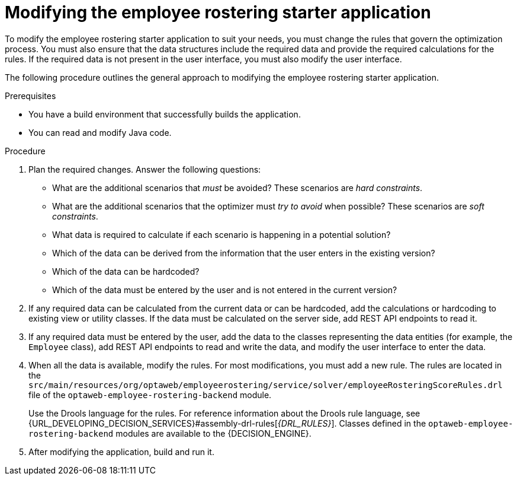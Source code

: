 [id='optashift-ER-modifying-proc']
= Modifying the employee rostering starter application
To modify the employee rostering starter application to suit your needs, you must change the rules that govern the optimization process. You must also ensure that the data structures include the required data and provide the required calculations for the rules. If the required data is not present in the user interface, you must also modify the user interface.

The following procedure outlines the general approach to modifying the employee rostering starter application.
//You can review a sample modification for an example of applying this approach in specific cases.

.Prerequisites
* You have a build environment that successfully builds the application.
* You can read and modify Java code.

.Procedure
. Plan the required changes. Answer the following questions:
+
** What are the additional scenarios that _must_ be avoided? These scenarios are _hard constraints_.
** What are the additional scenarios that the optimizer must _try to avoid_ when possible? These scenarios are _soft constraints_.
** What data is required to calculate if each scenario is happening in a potential solution?
** Which of the data can be derived from the information that the user enters in the existing version?
** Which of the data can be hardcoded?
** Which of the data must be entered by the user and is not entered in the current version?
+
. If any required data can be calculated from the current data or can be hardcoded, add the calculations or hardcoding to existing view or utility classes. If the data must be calculated on the server side, add REST API endpoints to read it.
. If any required data must be entered by the user, add the data to the classes representing the data entities (for example, the `Employee` class), add REST API endpoints to read and write the data, and modify the user interface to enter the data.
. When all the data is available, modify the rules. For most modifications, you must add a new rule. The rules are located in the `src/main/resources/org/optaweb/employeerostering/service/solver/employeeRosteringScoreRules.drl` file of the `optaweb-employee-rostering-backend` module.
+
Use the Drools language for the rules. For reference information about the Drools rule language, see {URL_DEVELOPING_DECISION_SERVICES}#assembly-drl-rules[_{DRL_RULES}_]. Classes defined in the `optaweb-employee-rostering-backend` modules are available to the {DECISION_ENGINE}.
. After modifying the application, build and run it.
